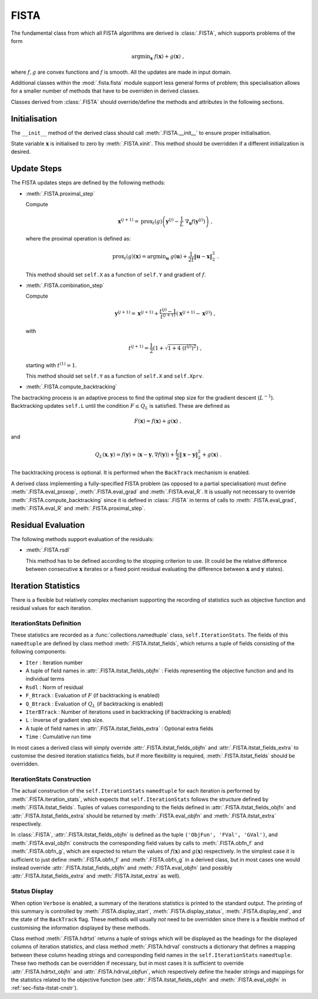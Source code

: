FISTA
=====

The fundamental class from which all FISTA algorithms are derived is
:class:`.FISTA`, which supports problems of the form

.. math::
   \mathrm{argmin}_{\mathbf{x}} \;
    f(\mathbf{x}) + g(\mathbf{x}) \;\;,

where :math:`f, g` are convex functions and :math:`f` is smooth. All the updates are made in input domain.

Additional classes within the :mod:`.fista.fista` module
support less general forms of problem; this specialisation allows for
a smaller number of methods that have to be overriden in derived
classes.

Classes derived from :class:`.FISTA` should override/define the methods
and attributes in the following sections.


Initialisation
--------------

The ``__init__`` method of the derived class should call
:meth:`.FISTA.__init__` to ensure proper initialisation.

State variable :math:`\mathbf{x}` is initialised to zero by :meth:`.FISTA.xinit`. This method should be overridden if a different initialization is desired.


.. _sec-fista-update-steps:

Update Steps
------------

The FISTA updates steps are defined by the following methods:


* :meth:`.FISTA.proximal_step`

  Compute

  .. math::
     \mathbf{x}^{(j+1)} = \mathrm{prox}_{t}(g) \left(
     \mathbf{y}^{(j)} - \frac{1}{L}\; \nabla_{\mathbf{x}} f(\mathbf{y}^{(j)}) \right) \;,

  where the proximal operation is defined as:

  .. math::
     \mathrm{prox}_{t}(g)\left( \mathbf{x} \right) = \mathrm{argmin}_{\mathbf{u}} \;\; g(\mathbf{u}) + \frac{1}{2 t} \left\| \mathbf{u} - \mathbf{x} \right\|_2^2 \; .


  This method should set ``self.X`` as a function of ``self.Y`` and
  gradient of :math:`f`.


* :meth:`.FISTA.combination_step`

  Compute

  .. math::
     \mathbf{y}^{(j+1)} = \mathbf{x}^{(j+1)} + \frac{t^{(j)} - 1}{t^{(j+1)}} \left( \mathbf{x}^{(j+1)} - \mathbf{x}^{(j)} \right) \;,


  with

  .. math::
     t^{(j+1)} = \frac{1}{2} \left ( 1 + \sqrt{1 + 4 \; (t^{(j)})^2} \right ) \;,


  starting with :math:`t^{(1)} = 1`.

  This method should set ``self.Y`` as a function of ``self.X`` and
  ``self.Xprv``.


* :meth:`.FISTA.compute_backtracking`

The bactracking process is an adaptive process to find the optimal step size for the gradient descent (:math:`L^{-1}`). Backtracking updates ``self.L`` until the condition :math:`F \leq Q_L` is satisfied. These are defined as 

.. math::
   F(\mathbf{x}) = f(\mathbf{x}) + g(\mathbf{x}) \;,

and 

.. math::
   Q_L(\mathbf{x},\mathbf{y}) = f(\mathbf{y}) + \langle \mathbf{x} - \mathbf{y}, \nabla f(\mathbf{y}) \rangle + \frac{L}{2} \left\| \mathbf{x} - \mathbf{y} \right\|_2^2 + g(\mathbf{x}) \;.

The backtracking process is optional. It is performed when the ``BackTrack``
mechanism is enabled. 



A derived class implementing a fully-specified FISTA problem (as
opposed to a partial specialisation) must define :meth:`.FISTA.eval_proxop`, :meth:`.FISTA.eval_grad` and :meth:`.FISTA.eval_R`. It is usually not necessary to override
:meth:`.FISTA.compute_backtracking` since it is defined in :class:`.FISTA` in terms of calls to :meth:`.FISTA.eval_grad`, :meth:`.FISTA.eval_R` and :meth:`.FISTA.proximal_step`. 


.. _sec-fista-residual-eval:

Residual Evaluation
-------------------

The following methods support evaluation of the residuals:

* :meth:`.FISTA.rsdl`

  This method has to be defined according to the stopping criterion to use. (It could be the relative difference between consecutive :math:`\mathbf{x}` iterates or a fixed point residual evaluating the difference between :math:`\mathbf{x}` and :math:`\mathbf{y}` states).


.. _sec-fista-iteration-stats:

Iteration Statistics
--------------------

There is a flexible but relatively complex mechanism supporting the
recording of statistics such as objective function and residual values
for each iteration.


IterationStats Definition
^^^^^^^^^^^^^^^^^^^^^^^^^

These statistics are recorded as a :func:`collections.namedtuple`
class, ``self.IterationStats``. The fields of this ``namedtuple`` are
defined by class method :meth:`.FISTA.itstat_fields`, which returns a
tuple of fields consisting of the following components:

* ``Iter`` : Iteration number
* A tuple of field names in :attr:`.FISTA.itstat_fields_objfn` : Fields
  representing the objective function and and its individual terms
* ``Rsdl`` : Norm of residual
* ``F_Btrack`` : Evaluation of :math:`F` (if backtracking is enabled)
* ``Q_Btrack`` : Evaluation of :math:`Q_L` (if backtracking is enabled)
* ``IterBTrack`` : Number of iterations used in backtracking (if backtracking is enabled)
* ``L`` : Inverse of gradient step size.
* A tuple of field names in :attr:`.FISTA.itstat_fields_extra` :
  Optional extra fields
* ``Time`` : Cumulative run time

In most cases a derived class will simply override
:attr:`.FISTA.itstat_fields_objfn` and
:attr:`.FISTA.itstat_fields_extra` to customise the desired iteration
statistics fields, but if more flexibility is required,
:meth:`.FISTA.itstat_fields` should be overridden.


.. _sec-fista-itstat-cnstr:

IterationStats Construction
^^^^^^^^^^^^^^^^^^^^^^^^^^^

The actual construction of the ``self.IterationStats`` ``namedtuple``
for each iteration is performed by :meth:`.FISTA.iteration_stats`,
which expects that ``self.IterationStats`` follows the structure
defined by :meth:`.FISTA.itstat_fields`. Tuples of values corresponding
to the fields defined in :attr:`.FISTA.itstat_fields_objfn` and
:attr:`.FISTA.itstat_fields_extra` should be returned by
:meth:`.FISTA.eval_objfn` and :meth:`.FISTA.itstat_extra` respectively.

In :class:`.FISTA`, :attr:`.FISTA.itstat_fields_objfn` is defined as the
tuple ``('ObjFun', 'FVal', 'GVal')``, and :meth:`.FISTA.eval_objfn`
constructs the corresponding field values by calls to
:meth:`.FISTA.obfn_f` and :meth:`.FISTA.obfn_g`, which are expected to
return the values of :math:`f(\mathbf{x})` and :math:`g(\mathbf{x})`
respectively. In the simplest case it is sufficient to just define
:meth:`.FISTA.obfn_f` and :meth:`.FISTA.obfn_g` in a derived class, but
in most cases one would instead override
:attr:`.FISTA.itstat_fields_objfn` and :meth:`.FISTA.eval_objfn` (and
possibly :attr:`.FISTA.itstat_fields_extra` and
:meth:`.FISTA.itstat_extra` as well).



Status Display
^^^^^^^^^^^^^^

When option ``Verbose`` is enabled, a summary of the iterations
statistics is printed to the standard output. The printing of this
summary is controlled by :meth:`.FISTA.display_start`,
:meth:`.FISTA.display_status`, :meth:`.FISTA.display_end`, and the state of the ``BackTrack`` flag. These methods
will usually *not* need to be overridden since there is a flexible
method of customising the information displayed by these methods.

Class method :meth:`.FISTA.hdrtxt` returns a tuple of strings which
will be displayed as the headings for the displayed columns of iteration
statistics, and class method :meth:`.FISTA.hdrval` constructs a
dictionary that defines a mapping between these column heading strings
and corresponding field names in the ``self.IterationStats``
``namedtuple``. These two methods can be overridden if necessary, but
in most cases it is sufficient to override :attr:`.FISTA.hdrtxt_objfn`
and :attr:`.FISTA.hdrval_objfun`, which respectively define the header
strings and mappings for the statistics related to the objective
function (see :attr:`.FISTA.itstat_fields_objfn` and
:meth:`.FISTA.eval_objfn` in :ref:`sec-fista-itstat-cnstr`).


